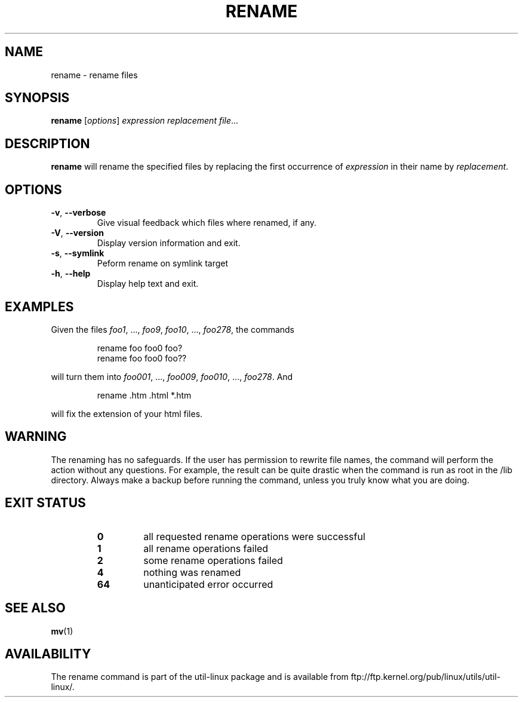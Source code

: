 .\" Written by Andries E. Brouwer (aeb@cwi.nl)
.\" Placed in the public domain
.\"
.TH RENAME 1 "June 2011" "util-linux" "User Commands"
.SH NAME
rename \- rename files
.SH SYNOPSIS
.B rename
.RI [ options ] " expression replacement file" ...
.SH DESCRIPTION
.B rename
will rename the specified files by replacing the first occurrence of
.I expression
in their name by
.IR replacement .
.SH OPTIONS
.TP
\fB\-v\fR, \fB\-\-verbose\fR
Give visual feedback which files where renamed, if any.
.TP
\fB\-V\fR, \fB\-\-version\fR
Display version information and exit.
.TP
\fB\-s\fR, \fB\-\-symlink\fR
Peform rename on symlink target
.TP
\fB\-h\fR, \fB\-\-help\fR
Display help text and exit.
.SH EXAMPLES
Given the files
.IR foo1 ", ..., " foo9 ", " foo10 ", ..., " foo278 ,
the commands
.RS
.PP
.nf
rename foo foo0 foo?
rename foo foo0 foo??
.fi
.PP
.RE
will turn them into
.IR foo001 ", ..., " foo009 ", " foo010 ", ..., " foo278 .
And
.RS
.PP
.nf
rename .htm .html *.htm
.fi
.PP
.RE
will fix the extension of your html files.
.SH WARNING
The renaming has no safeguards.  If the user has permission to rewrite file names,
the command will perform the action without any questions.  For example, the
result can be quite drastic when the command is run as root in the /lib
directory.  Always make a backup before running the command, unless you truly
know what you are doing.
.SH "EXIT STATUS"
.RS
.PD 0
.TP
.B 0
all requested rename operations were successful
.TP
.B 1
all rename operations failed
.TP
.B 2
some rename operations failed
.TP
.B 4
nothing was renamed
.TP
.B 64
unanticipated error occurred
.PD
.RE
.SH "SEE ALSO"
.BR mv (1)
.SH AVAILABILITY
The rename command is part of the util-linux package and is available from
ftp://ftp.kernel.org/pub/linux/utils/util-linux/.
